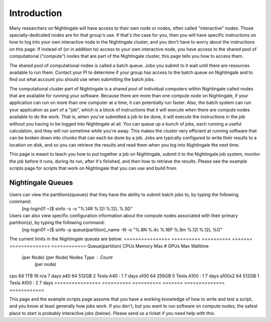 ############
Introduction
############

Many researchers on Nightingale will have access to their own node or
nodes, often called "interactive" nodes. Those specially-dedicated nodes
are for that group's use. If that's the case for you, then you will have
specific instructions on how to log into your own interactive node in
the Nightingale cluster, and you don't have to worry about the
instructions on this page. If instead of (or in addition to) access to
your own interactive node, you have access to the shared pool of
computational ("compute") nodes that are part of the Nightingale
cluster, this page tells you how to access them.

The shared pool of computational nodes is called a batch queue. Jobs you
submit to it wait until there are resources available to run
them. Contact your PI to determine if your group has access to the batch 
queue on Nightingale and to find out what account you should use when 
submitting the batch jobs.

The computational cluster part of Nightingale is a shared pool of
individual computers within Nightingale called nodes that are available
for running your software. Because there are more than one compute node
on Nightingale, if your application can run on more than one computer at
a time, it can potentially run faster. Also, the batch system can run
your application as part of a "job", which is a block of instructions
that it will execute when there are compute nodes available to do the
work. That is, when you've submitted a job to be done, it will execute
the instructions in the job without you having to be logged into
Nightingale at all. You can queue up a bunch of jobs, each running a
useful calculation, and they will run sometime while you're away. This
makes the cluster very efficient at running software that can be broken
down into chunks that can each be done by a job. Jobs are typically
configured to write their results to a location on disk, and so you can
retrieve the results and read them when you log into Nightingale the
next time.

This page is meant to teach you how to put together a job on
Nightingale, submit it to the Nightingale job system, monitor the job
before it runs, during its run, after it's finished, and then how to
retrieve the results. Please see the example scripts page for scripts
that work on Nightingale that you can use and build from.

Nightingale Queues
##################

Users can view the partitions(queues) that they have the ability to submit batch jobs to, by typing the following command:
    [ng-login01 ~]$ sinfo -s -o "%.14R %.12l %.12L %.5D"
Users can also view specific configuration information about the compute nodes associated with their primary partition(s), by typing the following command:
    [ng-login01 ~]$ sinfo -p queue(partition)_name -N -o "%.8N %.4c %.16P %.9m %.12l %.12L %G"
    
The current limits in the Nightingale queues are below:
================  ==========  ==========  =======   ==============  ============
Queue(partition)	   CPUs       Memory     Max #        GPUs        Max Walltime
                  (per Node)	(per Node)   Nodes    Type : Count
                                                     (per node)
cpu	              64	        1TB	         16	      n/a	            7 days
a40	              64	        512GB	       2	      Tesla A40 : 1	  7 days
a100	            64	        256GB	       5	      Tesla A100 : 1	7 days
a100x2	          64	        512GB	       1	      Tesla A100 : 2	7 days
================  ==========  ==========  =======   ==============  ============


This page and the example scripts page assume that you have a working
knowledge of how to write and test a script, and you know at least
generally how jobs work. If you don't, but you want to run software on
compute nodes, the safest place to start is probably interactive jobs
(below). Please send us a ticket if you need help with this.
